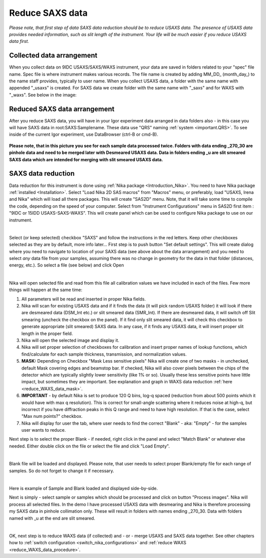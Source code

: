 .. _reduce_SAXS_data_procedure:
.. _reduce_SAXS_data_panel:


.. index::
    Reduce SAXS data
.. index::
    SAXS data reduction

Reduce SAXS data
----------------

*Please note, that first step of data SAXS data reduction should be to reduce USAXS data. The presence of USAXS data provides needed information, such as slit length of the instrument. Your life will be much easier if you reduce USAXS data first.*

Collected data arrangement
==========================

When you collect data on 9IDC USAXS/SAXS/WAXS instrument, your data are saved in folders related to your "spec" file name. Spec file is where instrument makes various records. The file name is created by adding \MM_DD_ (\month_day_) to the name staff provides, typically to user name. When you collect USAXS data, a folder with the same name with appended "_usaxs" is created. For SAXS data we create folder with the same name with "_saxs" and for  WAXS with "_waxs". See below in the image:

.. Figure:: media/USAXSComputerDataArrangement.jpg
        :align: center
        :width: 480px

Reduced SAXS data arrangement
=============================

After you reduce SAXS data, you will have in your Igor experiment data arranged in data folders also - in this case you will have SAXS data in root\:SAXS\:Samplename. These data use "QRS" naming :ref:`system <important.QRS>`.
To see inside of the current Igor experiment, use DataBrowser (ctrl-B or cmd-B).

.. Figure:: media/SAXSIgorDataArrangement.jpg
        :align: center
        :width: 480px

**Please note, that in this picture you see for each sample data processed twice. Folders with data ending _270_30 are pinhole data and need to be merged later with Desmeared USAXS data. Data in folders ending _u are slit smeared SAXS data which are intended for merging with slit smeared USAXS data.**

.. index::
    SAXS data reduction, Configuration

SAXS data reduction
===================

Data reduction for this instrument is done using  :ref:`Nika package <Introduction_Nika>`. You need to have Nika package :ref:`installed <Installation>`.
Select "Load Nika 2D SAS macros" from "Macros" menu, or preferably, load "USAXS, Irena and Nika" which will load all there packages. This will create "SAS2D" menu. Note, that it will take some time to compile the code, depending on the speed of your computer. Select from "Instrument Configurations" menu in SAS2D first item : "9IDC or 15IDD USAXS-SAXS-WAXS". This will create panel which can be used to configure Nika package to use on our instrument.

.. Figure:: media/SAXSReductionConfig.jpg
        :align: left
        :width: 500px
        :Figwidth: 820px

Select (or keep selected) checkbox "SAXS" and follow the instructions in the red letters. Keep other checkboxes selected as they are by default, more info later... First step is to push button "Set default settings". This will create dialog where you need to navigate to location of your SAXS data (see above about the data arrangement) and you need to select *any* data file from your samples, assuming there was no change in geometry for the data in that folder (distances, energy, etc.). So select a file (see below) and click Open


.. Figure:: media/SAXSSelectNXDataFile.jpg
        :align: left
        :width: 500px
        :Figwidth: 820px

Nika will open selected file and read from this file all calibration values we have included in each of the files. Few more things will happen at the same time:

1.  All parameters will be read and inserted in proper Nika fields.
2.  Nika will scan for existing USAXS data and if it finds the data (it will pick random USAXS folder) it will look if there are desmeared data (DSM_Int etc.) or slit smeared data (SMR_Int). If there are desmeared data, it will switch off Slit smearing (uncheck the checkbox on the panel). If it find only slit smeared data, it will check this checkbox to generate appropriate (slit smeared) SAXS data. In any case, if it finds any USAXS data, it will insert proper slit length in the proper field.
3.  Nika will open the selected image and display it.
4.  Nika will set proper selection of checkboxes for calibration and insert proper names of lookup functions, which find/calculate for each sample thickness, transmission, and normalization values.
5.  **MASK:** Depending on Checkbox "Mask Less sensitive pixels" Nika will create one of two masks - in unchecked, default Mask covering edges and beamstop bar. If checked, Nika will also cover pixels between the chips of the detector which are typically slightly lower sensitivity (like 1% or so). Usually these less sensitive points have little impact, but sometimes they are important. See explanation and graph in WAXS data reduction :ref:`here <reduce_WAXS_data_mask>`.
6.  **IMPORTANT** - by default Nika is set to produce 120 Q bins, log-q spaced (reduction from about 500 points which it would have with max q resolution). This is correct for small-angle scattering where it reduces noise at high-q, but incorrect if you have diffraction peaks in this Q range and need to have high resolution. If that is the case, select "Max num points?" checkbox.
7.  Nika will display for user the tab, where user needs to find the correct "Blank" - aka: "Empty" - for the samples user wants to reduce.

Next step is to select the proper Blank - if needed, right click in the panel and select "Match Blank" or whatever else needed. Either double click on the file or select the file and click "Load Empty".

.. Figure:: media/SAXSBlankSelection.jpg
        :align: left
        :width: 500px
        :Figwidth: 820px

Blank file will be loaded and displayed. Please note, that user needs to select proper Blank/empty file for each range of samples. So do not forget to change it if necessary.

.. Figure:: media/SAXSSampleBlankLoaded.jpg
        :align: left
        :width: 700px
        :Figwidth: 820px

Here is example of Sample and Blank loaded and displayed side-by-side.

Next is simply - select sample or samples which should be processed and click on button "Process images". Nika will process all selected files. In the demo I have processed USAXS data with desmearing and Nika is therefore processing my SAXS data in pinhole collimation only. These will result in folders with names ending _270_30. Data with folders named with _u at the end are slit smeared.


.. Figure:: media/SAXSProcessedDataImg.jpg
        :align: left
        :width: 700px
        :Figwidth: 820px

OK, next step is to reduce WAXS data (if collected) and - or - merge USAXS and SAXS data together. See other chapters how to :ref:`switch configuration <switch_nika_configurations>` and :ref:`reduce WAXS <reduce_WAXS_data_procedure>`.
